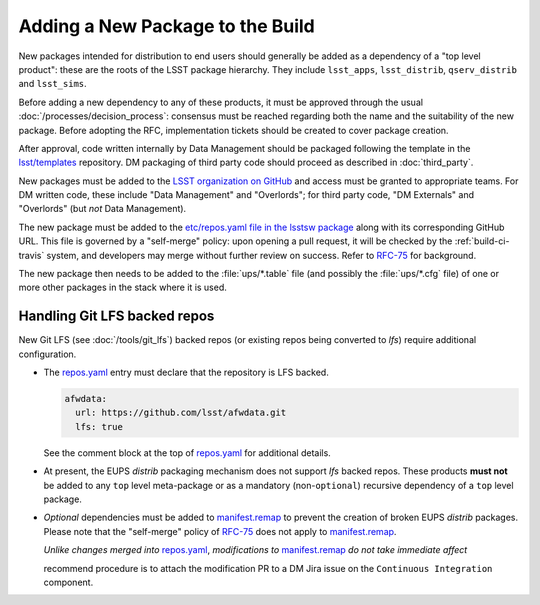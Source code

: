 #################################
Adding a New Package to the Build
#################################

New packages intended for distribution to end users should generally be added
as a dependency of a "top level product": these are the roots of the LSST
package hierarchy. They include ``lsst_apps``, ``lsst_distrib``,
``qserv_distrib`` and ``lsst_sims``.

Before adding a new dependency to any of these products, it must be approved
through the usual :doc:`/processes/decision_process`: consensus must be
reached regarding both the name and the suitability of the new package. Before
adopting the RFC, implementation tickets should be created to cover package
creation.

After approval, code written internally by Data Management should be packaged
following the template in the `lsst/templates`_ repository. DM packaging of
third party code should proceed as described in :doc:`third_party`.

New packages must be added to the `LSST organization on GitHub`_ and access
must be granted to appropriate teams. For DM written code, these include "Data
Management" and "Overlords"; for third party code, "DM Externals" and
"Overlords" (but *not* Data Management).

The new package must be added to the `etc/repos.yaml file in the lsstsw
package`_ along with its corresponding GitHub URL. This file is
governed by a "self-merge" policy: upon opening a pull request, it will be
checked by the :ref:`build-ci-travis` system, and developers may merge without
further review on success. Refer to `RFC-75`_ for background.

The new package then needs to be added to the :file:`ups/*.table` file (and
possibly the :file:`ups/*.cfg` file) of one or more other packages in the
stack where it is used.

.. _lfs-repos:

Handling Git LFS backed repos
=================================

New Git LFS (see :doc:`/tools/git_lfs`) backed repos (or existing repos
being converted to `lfs`) require additional configuration.

- The `repos.yaml`_ entry must declare that the repository is LFS backed.

  .. code-block:: yaml

    afwdata:
      url: https://github.com/lsst/afwdata.git
      lfs: true

  See the comment block at the top of `repos.yaml`_ for additional details.

- At present, the EUPS `distrib` packaging mechanism does not support `lfs`
  backed repos.  These products **must not** be added to any ``top`` level
  meta-package or as a mandatory (non-``optional``) recursive dependency of a
  ``top`` level package.

- *Optional* dependencies must be added to `manifest.remap`_ to prevent the
  creation of broken EUPS `distrib` packages.  Please note that the "self-merge"
  policy of `RFC-75`_ does not apply to `manifest.remap`_.

  *Unlike changes merged into* `repos.yaml`_, *modifications to*
  `manifest.remap`_ *do not take immediate affect*

  recommend procedure is to attach the modification PR to a DM Jira issue on the
  ``Continuous Integration`` component.

.. _LSST organization on GitHub: https://github.com/lsst
.. _lsst/templates: https://github.com/lsst/templates
.. _Distributing third-party packages with EUPS: https://confluence.lsstcorp.org/display/LDMDG/Distributing+third-party+packages+with+EUPS
.. _etc/repos.yaml file in the lsstsw package: https://github.com/lsst/lsstsw/blob/master/etc/repos.yaml
.. _repos.yaml:  https://github.com/lsst/lsstsw/blob/master/etc/repos.yaml
.. _manifest.remap:  https://github.com/lsst/lsstsw/blob/master/etc/manifest.remap
.. _RFC-75: https://jira.lsstcorp.org/browse/RFC-75
